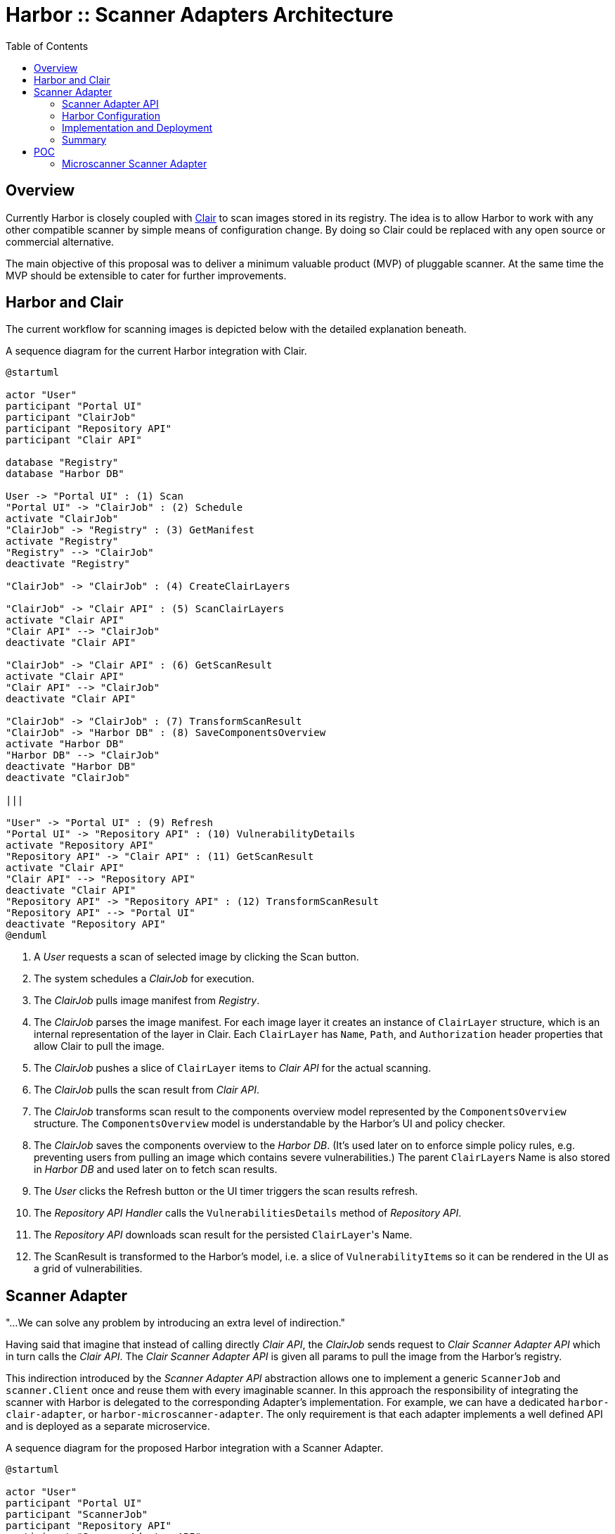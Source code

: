 = Harbor :: Scanner Adapters Architecture
:icons: font
:source-highlighter: coderay
:toc:

== Overview

Currently Harbor is closely coupled with https://github.com/coreos/clair[Clair] to scan images stored in its registry.
The idea is to allow Harbor to work with any other compatible scanner by simple means of configuration change. By doing
so Clair could be replaced with any open source or commercial alternative.

The main objective of this proposal was to deliver a minimum valuable product (MVP) of pluggable scanner.
At the same time the MVP should be extensible to cater for further improvements.

== Harbor and Clair

The current workflow for scanning images is depicted below with the detailed explanation beneath.

.A sequence diagram for the current Harbor integration with Clair.
[#img-sequence-harbor-clair]
[plantuml, sequence-harbor-clair, png]
....
@startuml

actor "User"
participant "Portal UI"
participant "ClairJob"
participant "Repository API"
participant "Clair API"

database "Registry"
database "Harbor DB"

User -> "Portal UI" : (1) Scan
"Portal UI" -> "ClairJob" : (2) Schedule
activate "ClairJob"
"ClairJob" -> "Registry" : (3) GetManifest
activate "Registry"
"Registry" --> "ClairJob"
deactivate "Registry"

"ClairJob" -> "ClairJob" : (4) CreateClairLayers

"ClairJob" -> "Clair API" : (5) ScanClairLayers
activate "Clair API"
"Clair API" --> "ClairJob"
deactivate "Clair API"

"ClairJob" -> "Clair API" : (6) GetScanResult
activate "Clair API"
"Clair API" --> "ClairJob"
deactivate "Clair API"

"ClairJob" -> "ClairJob" : (7) TransformScanResult
"ClairJob" -> "Harbor DB" : (8) SaveComponentsOverview
activate "Harbor DB"
"Harbor DB" --> "ClairJob"
deactivate "Harbor DB"
deactivate "ClairJob"

|||

"User" -> "Portal UI" : (9) Refresh
"Portal UI" -> "Repository API" : (10) VulnerabilityDetails
activate "Repository API"
"Repository API" -> "Clair API" : (11) GetScanResult
activate "Clair API"
"Clair API" --> "Repository API"
deactivate "Clair API"
"Repository API" -> "Repository API" : (12) TransformScanResult
"Repository API" --> "Portal UI"
deactivate "Repository API"
@enduml
....

1. A _User_ requests a scan of selected image by clicking the Scan button.
2. The system schedules a _ClairJob_ for execution.
3. The _ClairJob_ pulls image manifest from _Registry_.
4. The _ClairJob_ parses the image manifest. For each image layer it creates an instance of `ClairLayer` structure,
   which is an internal representation of the layer in Clair. Each `ClairLayer` has `Name`, `Path`, and
   `Authorization` header properties that allow Clair to pull the image.
5. The _ClairJob_ pushes a slice of `ClairLayer` items to _Clair API_ for the actual scanning.
6. The _ClairJob_ pulls the scan result from _Clair API_.
7. The _ClairJob_ transforms scan result to the components overview model represented by the `ComponentsOverview`
   structure. The `ComponentsOverview` model is understandable by the Harbor's UI and policy checker.
8. The _ClairJob_ saves the components overview to the _Harbor DB_. (It's used later on to enforce simple policy rules,
   e.g. preventing users from pulling an image which contains severe vulnerabilities.) The parent ``ClairLayer``s Name is
   also stored in _Harbor DB_ and used later on to fetch scan results.
9. The _User_ clicks the Refresh button or the UI timer triggers the scan results refresh.
10. The _Repository API Handler_ calls the `VulnerabilitiesDetails` method of _Repository API_.
11. The _Repository API_ downloads scan result for the persisted ``ClairLayer``'s Name.
12. The ScanResult is transformed to the Harbor's model, i.e. a slice of ``VulnerabilityItem``s so it can be rendered in
    the UI as a grid of vulnerabilities.

== Scanner Adapter

"...We can solve any problem by introducing an extra level of indirection."

Having said that imagine that instead of calling directly _Clair API_, the _ClairJob_ sends request to _Clair Scanner
Adapter API_ which in turn calls the _Clair API_. The _Clair Scanner Adapter API_ is given all params to pull the image
from the Harbor's registry.

This indirection introduced by the _Scanner Adapter API_ abstraction allows one to implement a generic `ScannerJob` and
`scanner.Client` once and reuse them with every imaginable scanner. In this approach the responsibility of integrating
the scanner with Harbor is delegated to the corresponding Adapter's implementation. For example, we can
have a dedicated `harbor-clair-adapter`, or `harbor-microscanner-adapter`. The only requirement is that each adapter
implements a well defined API and is deployed as a separate microservice.

.A sequence diagram for the proposed Harbor integration with a Scanner Adapter.
[#img-sequence-harbor-scanner-adapter]
[plantuml, sequence-harbor-scanner-adapter, png]
....
@startuml

actor "User"
participant "Portal UI"
participant "ScannerJob"
participant "Repository API"
participant "Scanner Adapter API"

database "Registry"
database "Harbor DB"

User -> "Portal UI" : (1) Scan
"Portal UI" -> "ScannerJob" : (2) Schedule
activate "ScannerJob"

"ScannerJob" -> "ScannerJob" : (3) PrepareScanRequest

"ScannerJob" -> "Scanner Adapter API" : (4) SendScanRequest
activate "Scanner Adapter API"

"Scanner Adapter API" -> "Registry"
activate "Registry"
"Registry" --> "Scanner Adapter API"
deactivate "Registry"
"Scanner Adapter API" --> "ScannerJob"
deactivate "Scanner Adapter API"

"ScannerJob" -> "Scanner Adapter API" : (5) GetScanResult
activate "Scanner Adapter API"
"Scanner Adapter API" --> "ScannerJob"
deactivate "Scanner Adapter API"

"ScannerJob" -> "ScannerJob" : (6) TransformScanResult
"ScannerJob" -> "Harbor DB" : (7) SaveComponentsOverview
activate "Harbor DB"
"Harbor DB" --> "ScannerJob"
deactivate "Harbor DB"
deactivate "ScannerJob"

|||

"User" -> "Portal UI" : (8) Refresh
"Portal UI" -> "Repository API" : (9) VulnerabilityDetails
activate "Repository API"
"Repository API" -> "Scanner Adapter API" : (10) GetScanResult
activate "Scanner Adapter API"
"Scanner Adapter API" --> "Repository API"
deactivate "Scanner Adapter API"
"Repository API" -> "Repository API" : (11) TransformScanResult
"Repository API" --> "Portal UI"
deactivate "Repository API"
@enduml
....

1. A _User_ requests a scan of selected image by clicking the Scan button.
2. The system schedules a _ScannerJob_ for execution. The _ScannerJob_ instantiates the generic `scanner.Client`.
   The only configuration passed to the client is the endpoint URL of the configured _Scanner Adapter API_.
3. The _ScannerJob_ prepares a scan request.
4. The _ScannerJob_ submits the scan request to _Scanner Adapter API_.
5. The _ScannerJob_ pulls the scan result from _Scanner Adapter API_.
6. The _ScannerJob_ transform scan result to the components overview model.
7. The _ScannerJob_ saves the components overview to the _Harbor DB_.
8. The _User_ clicks the Refresh button or the UI timer triggers the scan results refresh.
9. The _Repository API Handler_ calls the `VulnerabilitiesDetails` method of _Repository API_.
10. The _Repository API_ pulls scan result for the image digest.
11. The scan result is transformed to the Harbor's model, i.e. the slice of ``VulnerabilityItem``s.

=== Scanner Adapter API

The API is inspired by Clair. It provides the bunch of operations described in the subsequent sections.

==== API Version Check

A minimal endpoint, mounted at `/v1` will provide version support information based on its response statuses. The
request format is as follows:

----
GET /v1
----

If `200 OK` response is returned, the Scanner Adapter implements the V1 API and the client may proceed safely with
other operations.

==== Submit Scan Request

Image scanning is triggered by POST request in the following format:

----
POST /v1/scan
Content-Type: application/json

{
  "registry_url":   "https://harbor-harbor-registry:5000/",
  "registry_token": "JWTTOKENGOESHERE",
  "repository":     "library/oracle/nosql",
  "tag":            "latest"

  "digest: "sha256:9cb763a2a55567ebf4c1d6a70d83d5d032892c8d5aee8ea5894ef0a3c3786e54",
}
----

If `201 Accepted` response is returned, the scan request was submitted successfully and the client may proceed with
getting the corresponding scan result.

The JSON request payload contains all data that allows Scanner Adapter to pull image from the Harbor's Registry.
For example, it should be able to send the following requests:

----
GET https://harbor-harbor-registry:5000/v2/library/oracle/nosql/manifests/sha256:b1165286043f2745f45ea637873d61939bff6d9a59f76539d6228abf79f87774
Authorization: Bearer JWTTOKENGOESHERE
----

----
GET https://harbor-harbor-registry:5000/v2/library/oracle/nosql/blobs/sha256:b113c8b260349e1adcfea8f2909d26e4a0a5c3bb6ef6e93e47fc22cf8d3fc7d5
Authorization: Bearer JWTTOKENGOESHERE
----

==== Get Scan Result

To get the scan result for the given image digest the following request has to be sent:

----
GET /v1/scan/<digest>

{
  "digest": "sha256:9cb763a2a55567ebf4c1d6a70d83d5d032892c8d5aee8ea5894ef0a3c3786e54",
  "overview": {
    "total": 2,
    "summary": [
      {"severity": 1, "count": 0},
      {"severity": 2, "count": 0},
      {"severity": 3, "count": 1},
      {"severity": 4, "count": 0},
      {"severity": 5, "count": 1}
    ]
  },
  "vulnerabilities": [
    {
      "id": "CVE-2017-18018",
      "severity": 5,
      "package": "coreutils",
      "version": "8.23-4",
      "description": "In GNU Coreutils through 8.29, chown-core.c in ..." chown and chgrp does not prevent replacement of a plain file with a symlink during use of the POSIX \"-R -L\" options, which allows local users to modify the ownership of arbitrary files by leveraging a race condition.",
      "link": "https://security-tracker.debian.org/tracker/CVE-2017-18018"
    },
    {
      "id": "CVE-2017-8283",
      "severity": 3,
      "package": "dpkg",
      "version": "1.17.27",
      "description": "dpkg-source in dpkg 1.3.0 through 1.18.23 is able to use a non-GNU patch program and does not offer a protection mechanism for blank-indented diff hunks, which allows remote attackers to conduct directory traversal attacks via a crafted Debian source package, as demonstrated by use of dpkg-source on NetBSD.",
      "link": "https://security-tracker.debian.org/tracker/CVE-2017-8283"
    }
  ]
}
----

NOTE: The returned JSON which represents scan results reuses the current Harbor's model for components overview
(`ComponentsOverview`) and vulnerability representation (`VulnerabilityItem`). This is done deliberately in V1 of the API
to minimize the impact of changes in the code (JavaScript / DB migrations) but still deliver a MVP.

=== Harbor Configuration

The Harbor's config would have a very generic structure as the only required config param is the URL of the
_Scanner Adapter API_. In other words, Harbor is not aware of any vendor specific configuration options such as access
tokens, upstream vulnerability databases and so on. Vendor specific scanner configuration should be handled by
the scanner's adapter and the scanner itself.

.A snippet of Harbor config pertinent to the image scanning.
[source,yaml]
----
# You can switch an image scanner by changing its endpoint URL.
imageScanner:
  # Use CoreOS Clair for image scanning
  name: "Clair"
  vendor: "CoreOS"
  endpointURL: "http://harbor-clair-adapter.harbor:6000/"

  # Alternatively use Aqua Security Microscanner
  # name: "Microscanner"
  # vendor: "Aqua Security"
  # endpointURL: "http://harbor-microscanner-adapter.harbor:8080/"

# See https://martinfowler.com/articles/feature-toggles.html
featureToggles:
  # If it's turned on a new scanner adapter is enabled, if it's off we
  # fall back to the existing scanning with Clair.
  SCANNER_ADAPTER: "on" <1>
----
<1> A very simplistic approach to implement a feature flag mechanism.

=== Implementation and Deployment

The implementation of such architecture can be executed as follows:

1. Introduce a https://martinfowler.com/articles/feature-toggles.html[feature toggle], e.g. `SCANNER_ADAPTER=[on|off]`,
   to enabled/disable scanner adapters functionality. This will allow us to experiment and deliver the code incrementally.
2. Implement a generic `scanner.Client` to communicate with the _Scanner Adapter API_:
+
[source,go]
----
package scanner

// ScanRequest represents a structure that is sent to Scanner Adapter API
// with all the details required to fetch image meta-data and layers.
type ScanRequest struct {
	RegistryURL   string `json:"registry_url"`
	RegistryToken string `json:"registry_token"`
	Repository    string `json:"repository"`
	Tag           string `json:"tag"`
	Digest        string `json:"digest"`
}

// ScanResponse represents the outcome of the image scan.
type ScanResponse struct {
	Digest string `json:"digest"`
	Overview ComponentsOverview `json:"overview"`
	Vulnerabilities []VulnerabilityItem `json:"vulnerabilities"`
}

type ComponentsOverview struct {
	Total   int `json:"total"`
	Summary []ComponentsOverviewEntry `json:"summary"`
}

type ComponentsOverviewEntry struct {
	Sev int `json:"severity"`
	Count int `json:"count"`
}

type VulnerabilityItem struct {
	ID          string   `json:"id"`
	Severity    string   `json:"severity"`
	Pkg         string   `json:"package"`
	Version     string   `json:"version"`
	Description string   `json:"description"`
	Link        string   `json:"link"`
	Fixed       string   `json:"fixedVersion,omitempty"`
}

type Scanner struct {
}

func (s *Scanner) Scan(req ScanRequest) error {
    // ...
}

func (s *Scanner) GetResult(digest string) (ScanResponse, error) {
    // ...
}
----
3. Implement `ScannerJob` by porting the logic from `ClairJob` and using a fresh `scanner.Client` instead of existing
   `clair.Client`.
4. Modify the code that actually schedules `ClairJob`. The code should read the `SCANNER_ADAPTER` feature flag.
   If it's `off` it should fallback to submitting a `ClairJob`. If it's `on` it should run the `ScannerJob`.
5. Similarly modify the _Repository API_ HTTP handler for fetching scan details, i.e. if the `SCANNER_ADAPTER` feature flag is `on`, use
   `scanner.Client` instead of `clair.Client`.
6. Implement `clair-harbor-adapter` as a reference implementation. Host it in a dedicated repository,
   e.g. https://github.com/goharbor/harbor-clair-adapter.

=== Summary

==== Advantages

1. Quite simple to implement incrementally and deploy behind a feature toggle.
2. Preserve existing data model. No changes to the database models.
3. Scalable in terms of Harbor's code base and community contributions. Not a monolith.
   (Harbor does have to know about Scanner X or Scanner Y. Instead Scanner X and Scanner Y knows about Harbor.)
4. DRY Write `scanner.Client` once and reuse it everywhere.

==== Disadvantages

1. Additional abstraction layer and additional hop in troubleshooting problems or debugging code.
2. Maintain the scanner adapter's API.
3. Evaluate upfront whether the API is flexible enough to cater for all use cases.

== POC

TODO Add link to GitHub branch

=== Microscanner Scanner Adapter

TODO Add link to GitHub repo
